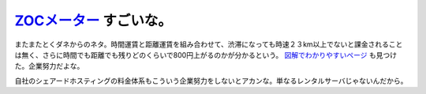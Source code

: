 `ZOCメーター <http://www.zocworld.co.jp/>`_ すごいな。
======================================================

またまたとくダネからのネタ。時間運賃と距離運賃を組み合わせて、渋滞になっても時速２３km以上でないと課金されることは無く、さらに時間でも距離でも残りどのくらいで800円上がるのかが分かるという。 `図解でわかりやすいページ <http://plaza.rakuten.co.jp/tsunesanzukai/?func=diary&act=view&d_date=2007-12-07&d_seq=0000&targetdate=200711>`_ も見つけた。企業努力だよな。

自社のシェアードホスティングの料金体系もこういう企業努力をしないとアカンな。単なるレンタルサーバじゃないんだから。






.. author:: default
.. categories:: life,work
.. tags::
.. comments::
